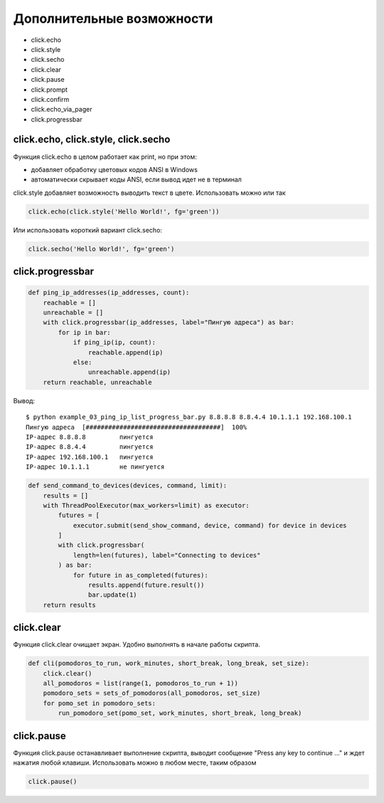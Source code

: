 Дополнительные возможности
--------------------------


* click.echo
* click.style
* click.secho
* click.clear
* click.pause
* click.prompt
* click.confirm
* click.echo_via_pager
* click.progressbar

click.echo, click.style, click.secho
~~~~~~~~~~~~~~~~~~~~~~~~~~~~~~~~~~~~

Функция click.echo в целом работает как print, но при этом:

* добавляет обработку цветовых кодов ANSI в Windows
* автоматически скрывает коды ANSI, если вывод идет не в терминал

click.style добавляет возможность выводить текст в цвете. Использовать можно или так

.. code:: python

    click.echo(click.style('Hello World!', fg='green'))

Или использовать короткий вариант click.secho:

.. code:: python

    click.secho('Hello World!', fg='green')

click.progressbar
~~~~~~~~~~~~~~~~~


.. code:: python

    def ping_ip_addresses(ip_addresses, count):
        reachable = []
        unreachable = []
        with click.progressbar(ip_addresses, label="Пингую адреса") as bar:
            for ip in bar:
                if ping_ip(ip, count):
                    reachable.append(ip)
                else:
                    unreachable.append(ip)
        return reachable, unreachable

Вывод:

::

    $ python example_03_ping_ip_list_progress_bar.py 8.8.8.8 8.8.4.4 10.1.1.1 192.168.100.1
    Пингую адреса  [####################################]  100%
    IP-адрес 8.8.8.8         пингуется
    IP-адрес 8.8.4.4         пингуется
    IP-адрес 192.168.100.1   пингуется
    IP-адрес 10.1.1.1        не пингуется


.. code:: python

    def send_command_to_devices(devices, command, limit):
        results = []
        with ThreadPoolExecutor(max_workers=limit) as executor:
            futures = [
                executor.submit(send_show_command, device, command) for device in devices
            ]
            with click.progressbar(
                length=len(futures), label="Connecting to devices"
            ) as bar:
                for future in as_completed(futures):
                    results.append(future.result())
                    bar.update(1)
        return results

click.clear
~~~~~~~~~~~

Функция click.clear очищает экран. Удобно выполнять в начале работы скрипта.

.. code:: python

    def cli(pomodoros_to_run, work_minutes, short_break, long_break, set_size):
        click.clear()
        all_pomodoros = list(range(1, pomodoros_to_run + 1))
        pomodoro_sets = sets_of_pomodoros(all_pomodoros, set_size)
        for pomo_set in pomodoro_sets:
            run_pomodoro_set(pomo_set, work_minutes, short_break, long_break)


click.pause
~~~~~~~~~~~

Функция click.pause останавливает выполнение скрипта, выводит сообщение
"Press any key to continue ..." и ждет нажатия любой клавиши. Использовать можно в любом месте,
таким образом

.. code:: python
    
    click.pause()
